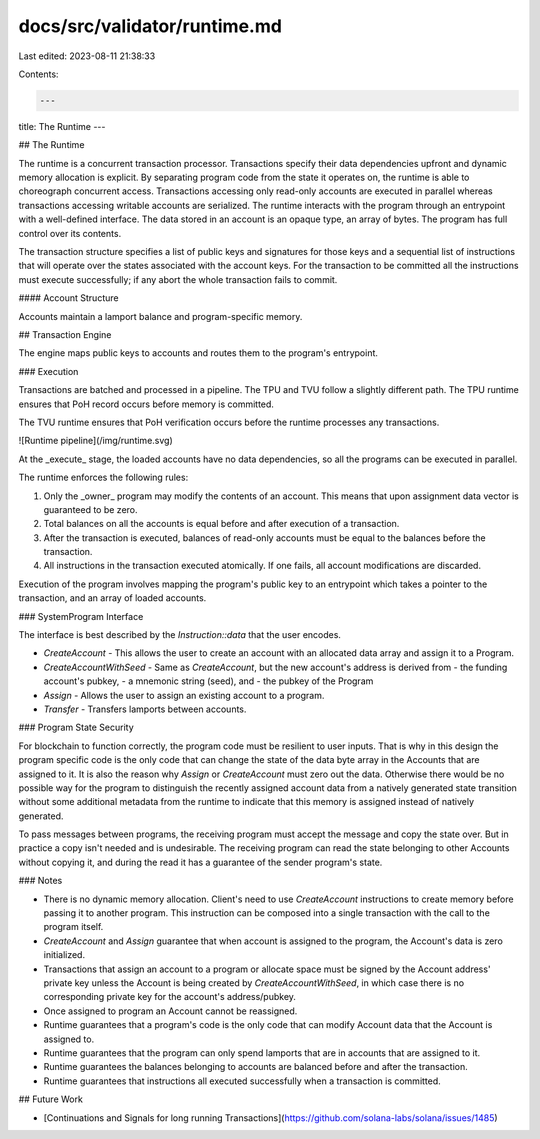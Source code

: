 docs/src/validator/runtime.md
=============================

Last edited: 2023-08-11 21:38:33

Contents:

.. code-block:: md

    ---
title: The Runtime
---

## The Runtime

The runtime is a concurrent transaction processor. Transactions specify their data dependencies upfront and dynamic memory allocation is explicit. By separating program code from the state it operates on, the runtime is able to choreograph concurrent access. Transactions accessing only read-only accounts are executed in parallel whereas transactions accessing writable accounts are serialized. The runtime interacts with the program through an entrypoint with a well-defined interface. The data stored in an account is an opaque type, an array of bytes. The program has full control over its contents.

The transaction structure specifies a list of public keys and signatures for those keys and a sequential list of instructions that will operate over the states associated with the account keys. For the transaction to be committed all the instructions must execute successfully; if any abort the whole transaction fails to commit.

#### Account Structure

Accounts maintain a lamport balance and program-specific memory.

## Transaction Engine

The engine maps public keys to accounts and routes them to the program's entrypoint.

### Execution

Transactions are batched and processed in a pipeline. The TPU and TVU follow a slightly different path. The TPU runtime ensures that PoH record occurs before memory is committed.

The TVU runtime ensures that PoH verification occurs before the runtime processes any transactions.

![Runtime pipeline](/img/runtime.svg)

At the _execute_ stage, the loaded accounts have no data dependencies, so all the programs can be executed in parallel.

The runtime enforces the following rules:

1. Only the _owner_ program may modify the contents of an account. This means that upon assignment data vector is guaranteed to be zero.
2. Total balances on all the accounts is equal before and after execution of a transaction.
3. After the transaction is executed, balances of read-only accounts must be equal to the balances before the transaction.
4. All instructions in the transaction executed atomically. If one fails, all account modifications are discarded.

Execution of the program involves mapping the program's public key to an entrypoint which takes a pointer to the transaction, and an array of loaded accounts.

### SystemProgram Interface

The interface is best described by the `Instruction::data` that the user encodes.

- `CreateAccount` - This allows the user to create an account with an allocated data array and assign it to a Program.
- `CreateAccountWithSeed` - Same as `CreateAccount`, but the new account's address is derived from
  - the funding account's pubkey,
  - a mnemonic string (seed), and
  - the pubkey of the Program
- `Assign` - Allows the user to assign an existing account to a program.
- `Transfer` - Transfers lamports between accounts.

### Program State Security

For blockchain to function correctly, the program code must be resilient to user inputs. That is why in this design the program specific code is the only code that can change the state of the data byte array in the Accounts that are assigned to it. It is also the reason why `Assign` or `CreateAccount` must zero out the data. Otherwise there would be no possible way for the program to distinguish the recently assigned account data from a natively generated state transition without some additional metadata from the runtime to indicate that this memory is assigned instead of natively generated.

To pass messages between programs, the receiving program must accept the message and copy the state over. But in practice a copy isn't needed and is undesirable. The receiving program can read the state belonging to other Accounts without copying it, and during the read it has a guarantee of the sender program's state.

### Notes

- There is no dynamic memory allocation. Client's need to use `CreateAccount` instructions to create memory before passing it to another program. This instruction can be composed into a single transaction with the call to the program itself.
- `CreateAccount` and `Assign` guarantee that when account is assigned to the program, the Account's data is zero initialized.
- Transactions that assign an account to a program or allocate space must be signed by the Account address' private key unless the Account is being created by `CreateAccountWithSeed`, in which case there is no corresponding private key for the account's address/pubkey.
- Once assigned to program an Account cannot be reassigned.
- Runtime guarantees that a program's code is the only code that can modify Account data that the Account is assigned to.
- Runtime guarantees that the program can only spend lamports that are in accounts that are assigned to it.
- Runtime guarantees the balances belonging to accounts are balanced before and after the transaction.
- Runtime guarantees that instructions all executed successfully when a transaction is committed.

## Future Work

- [Continuations and Signals for long running Transactions](https://github.com/solana-labs/solana/issues/1485)



